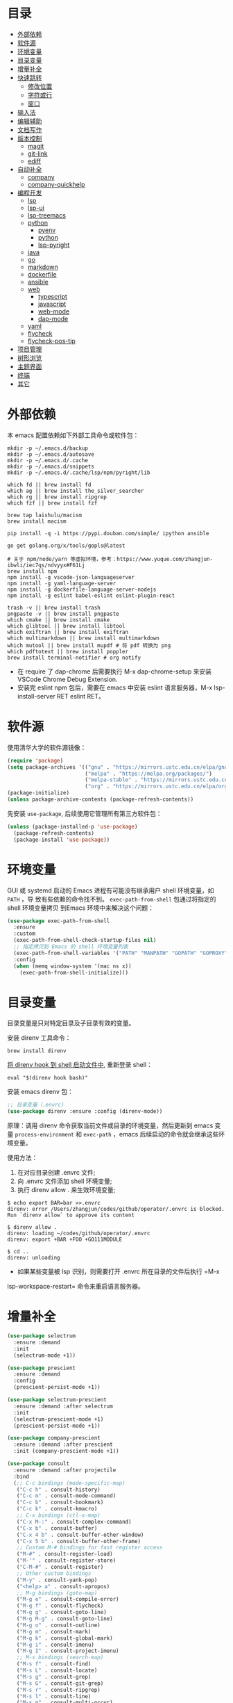 #+Options: toc:nil h:4
#+STARTUP: overview
#+PROPERTY: header-args:emacs-lisp :tangle yes :results silent :exports code
#+TOC: headlines 4

* 目录
:PROPERTIES:
:TOC:      :include all :ignore this
:END:
:CONTENTS:
- [[#外部依赖][外部依赖]]
- [[#软件源][软件源]]
- [[#环境变量][环境变量]]
- [[#目录变量][目录变量]]
- [[#增量补全][增量补全]]
- [[#快速跳转][快速跳转]]
  - [[#修改位置][修改位置]]
  - [[#字符或行][字符或行]]
  - [[#窗口][窗口]]
- [[#输入法][输入法]]
- [[#编辑辅助][编辑辅助]]
- [[#文档写作][文档写作]]
- [[#版本控制][版本控制]]
  - [[#magit][magit]]
  - [[#git-link][git-link]]
  - [[#ediff][ediff]]
- [[#自动补全][自动补全]]
  - [[#company][company]]
  - [[#company-quickhelp][company-quickhelp]]
- [[#编程开发][编程开发]]
  - [[#lsp][lsp]]
  - [[#lsp-ui][lsp-ui]]
  - [[#lsp-treemacs][lsp-treemacs]]
  - [[#python][python]]
    - [[#pyenv][pyenv]]
    - [[#python][python]]
    - [[#lsp-pyright][lsp-pyright]]
  - [[#java][java]]
  - [[#go][go]]
  - [[#markdown][markdown]]
  - [[#dockerfile][dockerfile]]
  - [[#ansible][ansible]]
  - [[#web][web]]
    - [[#typescript][typescript]]
    - [[#javascript][javascript]]
    - [[#web-mode][web-mode]]
    - [[#dap-mode][dap-mode]]
  - [[#yaml][yaml]]
  - [[#flycheck][flycheck]]
  - [[#flycheck-pos-tip][flycheck-pos-tip]]
- [[#项目管理][项目管理]]
- [[#树形浏览][树形浏览]]
- [[#主题界面][主题界面]]
- [[#终端][终端]]
- [[#其它][其它]]
:END:

* 外部依赖

本 emacs 配置依赖如下外部工具命令或软件包：
#+begin_src shell :results none
mkdir -p ~/.emacs.d/backup 
mkdir -p ~/.emacs.d/autosave
mkdir -p ~/.emacs.d/.cache
mkdir -p ~/.emacs.d/snippets
mkdir -p ~/.emacs.d/.cache/lsp/npm/pyright/lib

which fd || brew install fd
which ag || brew install the_silver_searcher
which rg || brew install ripgrep
which fzf || brew install fzf

brew tap laishulu/macism
brew install macism

pip install -q -i https://pypi.douban.com/simple/ ipython ansible

go get golang.org/x/tools/gopls@latest

# 关于 npm/node/yarn 等虚拟环境，参考：https://www.yuque.com/zhangjun-ibwli/iec7qs/ndvyyx#F61Lj
brew install npm
npm install -g vscode-json-languageserver
npm install -g yaml-language-server
npm install -g dockerfile-language-server-nodejs
npm install -g eslint babel-eslint eslint-plugin-react

trash -v || brew install trash
pngpaste -v || brew install pngpaste
which cmake || brew install cmake
which glibtool || brew install libtool
which exiftran || brew install exiftran
which multimarkdown || brew install multimarkdown
which mutool || brew install mupdf # 将 pdf 转换为 png
which pdftotext || brew install poppler
brew install terminal-notifier # org notify
#+end_src
+ 在 require 了 dap-chrome 后需要执行 M-x dap-chrome-setup 来安装 VSCode Chrome
  Debug Extension.
+ 安装完 eslint npm 包后，需要在 emacs 中安装 eslint 语言服务器，M-x lsp-install-server RET eslint RET。

* 软件源

使用清华大学的软件源镜像：
#+begin_src emacs-lisp
(require 'package)
(setq package-archives '(("gnu" . "https://mirrors.ustc.edu.cn/elpa/gnu/")
                         ("melpa" . "https://melpa.org/packages/")
                         ("melpa-stable" . "https://mirrors.ustc.edu.cn/elpa/melpa-stable/")
                         ("org" . "https://mirrors.ustc.edu.cn/elpa/org/")))
(package-initialize)
(unless package-archive-contents (package-refresh-contents))
#+end_src

先安装 =use-package=, 后续使用它管理所有第三方软件包：
#+begin_src emacs-lisp
(unless (package-installed-p 'use-package)
  (package-refresh-contents)
  (package-install 'use-package))
#+end_src

* 环境变量

GUI 或 systemd 启动的 Emacs 进程有可能没有继承用户 shell 环境变量，如 =PATH= ，导
致有些依赖的命令找不到。 =exec-path-from-shell= 包通过将指定的 shell 环境变量拷贝
到Emacs 环境中来解决这个问题：<<exec-path-from-shell>>

#+begin_src emacs-lisp
  (use-package exec-path-from-shell
    :ensure
    :custom
    (exec-path-from-shell-check-startup-files nil)
    ;; 指定拷贝到 Emacs 的 shell 环境变量列表
    (exec-path-from-shell-variables '("PATH" "MANPATH" "GOPATH" "GOPROXY" "GOPRIVATE"))
    :config
    (when (memq window-system '(mac ns x))
      (exec-path-from-shell-initialize)))
#+end_src

* 目录变量

目录变量是只对特定目录及子目录有效的变量。

安装 direnv 工具命令：
#+begin_src shell :results none
brew install direnv
#+end_src

[[https://direnv.net/docs/hook.html][将 direnv hook 到 shell 启动文件中]], 重新登录 shell：
#+begin_src shell :results none
eval "$(direnv hook bash)"
#+end_src

安装 emacs direnv 包：
#+begin_src emacs-lisp
;; 目录变量（.envrc)  
(use-package direnv :ensure :config (direnv-mode))  
#+end_src

原理：调用 direnv 命令获取当前文件或目录的环境变量，然后更新到 emacs 变量
=process-environment= 和 =exec-path= ，emacs 后续启动的命令就会继承这些环境变量。

使用方法：
1. 在对应目录创建 .envrc 文件;
2. 向 .envrc 文件添加 shell 环境变量;
3. 执行 direnv allow . 来生效环境变量;
   
#+begin_src shell :results none
$ echo export BAR=bar >>.envrc
direnv: error /Users/zhangjun/codes/github/operator/.envrc is blocked. Run `direnv allow` to approve its content

$ direnv allow .
direnv: loading ~/codes/github/operator/.envrc
direnv: export +BAR +FOO +GO111MODULE

$ cd ..
direnv: unloading
#+end_src
+ 如果某些变量被 lsp 识别，则需要打开 .envrc 所在目录的文件后执行 =M-x
lsp-workspace-restart= 命令来重启语言服务器。

* 增量补全

#+begin_src emacs-lisp
  (use-package selectrum
    :ensure :demand
    :init
    (selectrum-mode +1))
  
  (use-package prescient
    :ensure :demand
    :config
    (prescient-persist-mode +1))
  
  (use-package selectrum-prescient
    :ensure :demand :after selectrum
    :init
    (selectrum-prescient-mode +1)
    (prescient-persist-mode +1))
  
  (use-package company-prescient
    :ensure :demand :after prescient
    :init (company-prescient-mode +1))
  
  (use-package consult
    :ensure :demand :after projectile
    :bind
    (;; C-c bindings (mode-specific-map)
     ("C-c h" . consult-history)
     ("C-c m" . consult-mode-command)
     ("C-c b" . consult-bookmark)
     ("C-c k" . consult-kmacro)
     ;; C-x bindings (ctl-x-map)
     ("C-x M-:" . consult-complex-command)
     ("C-x b" . consult-buffer)
     ("C-x 4 b" . consult-buffer-other-window)
     ("C-x 5 b" . consult-buffer-other-frame)
     ;; Custom M-# bindings for fast register access
     ("M-#" . consult-register-load)
     ("M-'" . consult-register-store)
     ("C-M-#" . consult-register)
     ;; Other custom bindings
     ("M-y" . consult-yank-pop)
     ("<help> a" . consult-apropos)
     ;; M-g bindings (goto-map)
     ("M-g e" . consult-compile-error)
     ("M-g f" . consult-flycheck)
     ("M-g g" . consult-goto-line)
     ("M-g M-g" . consult-goto-line)
     ("M-g o" . consult-outline)
     ("M-g m" . consult-mark)
     ("M-g k" . consult-global-mark)
     ("M-g i" . consult-imenu)
     ("M-g I" . consult-project-imenu)
     ;; M-s bindings (search-map)
     ("M-s f" . consult-find)
     ("M-s L" . consult-locate)
     ("M-s g" . consult-grep)
     ("M-s G" . consult-git-grep)
     ("M-s r" . consult-ripgrep)
     ("M-s l" . consult-line)
     ("M-s m" . consult-multi-occur)
     ("M-s k" . consult-keep-lines)
     ("M-s u" . consult-focus-lines)
     ;; Isearch integration
     ("M-s e" . consult-isearch)
     :map isearch-mode-map
     ("M-e" . consult-isearch)
     ("M-s e" . consult-isearch)
     ("M-s l" . consult-line))
    :hook
    (completion-list-mode . consult-preview-at-point-mode)
    :init
    ;; 使用 consult 来预览 register 内容
    (setq register-preview-delay 0.1
          register-preview-function #'consult-register-format)
    (advice-add #'register-preview :override #'consult-register-window)
    (setq xref-show-xrefs-function #'consult-xref
          xref-show-definitions-function #'consult-xref)
    :config
    ;; 下面的 preview-key 在 minibuff 中不生效，暂时关闭。
    ;; (consult-customize
    ;;  consult-ripgrep consult-git-grep consult-grep consult-bookmark consult-recent-file
    ;;  consult--source-file consult--source-project-file consult--source-bookmark
    ;;  :preview-key (kbd "M-."))
  
    ;; 选中候选者后，按 C-l 才会开启 preview，解决 preview TRAMP bookmark hang 的问题。
    (setq consult-preview-key (kbd "C-l"))
    (setq consult-narrow-key "<")
    (autoload 'projectile-project-root "projectile")
    (setq consult-project-root-function #'projectile-project-root))
  
  (use-package consult-flycheck
    :ensure :demand :after (consult flycheck)
    :bind
    (:map flycheck-command-map ("!" . consult-flycheck)))
  
  ;; consult-lsp 提供两个非常好用的函数：consult-lsp-symbols、consult-lsp-diagnostics
  (use-package consult-lsp
    :ensure :demand :after (lsp-mode consult)
    :config
    (define-key lsp-mode-map [remap xref-find-apropos] #'consult-lsp-symbols))
  
  (use-package marginalia
    :ensure :demand :after (selectrum)
    :init (marginalia-mode)
    :config
    (setq marginalia-annotators '(marginalia-annotators-heavy marginalia-annotators-light))
    (advice-add #'marginalia-cycle
                :after (lambda () (when (bound-and-true-p selectrum-mode) (selectrum-exhibit 'keep-selected))))
    :bind
    (("M-A" . marginalia-cycle)
     :map minibuffer-local-map
     ("M-A" . marginalia-cycle)))
  
  (use-package embark
    :ensure :demand :after (selectrum which-key)
    :config
    (setq embark-prompter 'embark-keymap-prompter)
  
    (defun refresh-selectrum ()
      (setq selectrum--previous-input-string nil))
    (add-hook 'embark-pre-action-hook #'refresh-selectrum)
  
    (defun embark-act-noquit ()
      (interactive)
      (let ((embark-quit-after-action nil)) (embark-act)))
  
    (setq embark-action-indicator
          (lambda (map &optional _target)
            (which-key--show-keymap "Embark" map nil nil 'no-paging)
            #'which-key--hide-popup-ignore-command)
          embark-become-indicator embark-action-indicator)
  
    :bind
    (("C-;" . embark-act-noquit)
     :map embark-variable-map ("l" . edit-list)))
  
  (use-package embark-consult
    :ensure :demand :after (embark consult)
    :hook
    (embark-collect-mode . embark-consult-preview-minor-mode))
#+end_src

* 快速跳转
** 修改位置

#+begin_src emacs-lisp
  (use-package goto-chg
    :ensure
    :config
    (global-set-key (kbd "C->") 'goto-last-change)
    (global-set-key (kbd "C-<") 'goto-last-change-reverse))
#+end_src

** 字符或行

#+begin_src emacs-lisp
  (use-package avy
    :ensure
    :config
    (setq avy-all-windows nil
          avy-background t)
    :bind
    ("M-g c" . avy-goto-char-2)
    ("M-g l" . avy-goto-line))
#+end_src 

** 窗口

#+begin_src emacs-lisp  
  (use-package ace-window
    :ensure
    :init
    ;; 使用字母来切换窗口(默认数字)
    (setq aw-keys '(?a ?s ?d ?f ?g ?h ?j ?k ?l))
    :config
    ;; 设置为 frame 后会忽略 treemacs frame，否则打开两个 window 的情况下，会提示
    ;; 窗口编号。
    (setq aw-scope 'frame)
    ;; modeline 显示窗口编号
    (ace-window-display-mode +1)
    (global-set-key (kbd "M-o") 'ace-window))
#+end_src

* 输入法

安装外置输入法切换工具 [[https://github.com/laishulu/macism#install][macism]]，它可以解决 Mac 切换输入法后必须输入一个字符才能生
效的问题。同时系统的 “快捷键”->“选择上一个输入法” 快捷键必须要开启，否则 macism
[[https://github.com/laishulu/macism/issues/2][切换失败]]。

#+begin_src emacs-lisp
  (use-package sis
    :ensure :demand
    :config
    (sis-ism-lazyman-config "com.apple.keylayout.ABC" "com.sogou.inputmethod.sogou.pinyin")
    ;; 自动切换到英文的前缀快捷键
    (push "C-;" sis-prefix-override-keys)
    (push "M-o" sis-prefix-override-keys)
    (push "M-g" sis-prefix-override-keys)
    (push "M-s" sis-prefix-override-keys)
    (sis-global-context-mode nil)
    (sis-global-respect-mode t)
    (global-set-key (kbd "C-\\") 'sis-switch)
    ;; (add-to-list sis-respect-minibuffer-triggers (cons 'org-roam-find-file (lambda () 'other)))
    ;; (add-to-list sis-respect-minibuffer-triggers (cons 'org-roam-insert (lambda () 'other)))
    ;; (add-to-list sis-respect-minibuffer-triggers (cons 'org-roam-capture (lambda () 'other)))
    ;; (add-to-list sis-respect-minibuffer-triggers (cons 'counsel-rg (lambda () 'other))
               ;; (setq sis-prefix-override-buffer-disable-predicates
               ;;       (list 'minibufferp
               ;;             (lambda (buffer)
               ;;               (sis--string-match-p "^magit-revision:" (buffer-name buffer)))
               ;;             (lambda (buffer)
               ;;               (and (sis--string-match-p "^\*" (buffer-name buffer))
               ;;                    (not (sis--string-match-p "^\*About GNU Emacs" (buffer-name buffer)))
               ;;                    (not (sis--string-match-p "^\*New" (buffer-name buffer)))
               ;;                    (not (sis--string-match-p "^\*Scratch" (buffer-name buffer)))
               ;;                    (not (sis--string-match-p "^\*doom:scra" (buffer-name buffer)))))))
  
  )
#+end_src
+ 必须在启用 respect-mode 之前设置 sis-prefix-override-keys 变量，否则
  prefix-override 不生效。

* 编辑辅助

#+begin_src emacs-lisp
  ;; 多光标编辑
  (use-package iedit :ensure :demand)
  
  ;; 智能括号
  (use-package smartparens
    :ensure
    :config
    (smartparens-global-mode t)
    (show-smartparens-global-mode t))
  
  ;; 智能扩展区域
  (use-package expand-region :ensure :bind ("M-@" . er/expand-region))
  
  ;; 显示缩进
  (use-package highlight-indent-guides
    :ensure :demand :after (python yaml-mode web-mode)
    :custom
    (highlight-indent-guides-method 'character)
    (highlight-indent-guides-responsive 'stack)
    (highlight-indent-guides-delay 0.1)
    :config
    (add-hook 'python-mode-hook 'highlight-indent-guides-mode)
    (add-hook 'yaml-mode-hook 'highlight-indent-guides-mode)
    (add-hook 'web-mode-hook 'highlight-indent-guides-mode))
  
  ;; 彩色括号
  (use-package rainbow-delimiters
    :ensure :defer
    :hook (prog-mode . rainbow-delimiters-mode))
  
  ;; 高亮变化的区域
  (use-package volatile-highlights
    :ensure
    :init (volatile-highlights-mode))
  
  ;; 在 modeline 显示匹配的总数和当前序号
  (use-package anzu
    :ensure
    :init
    (setq anzu-mode-lighter "")
    (global-set-key [remap query-replace] 'anzu-query-replace)
    (global-set-key [remap query-replace-regexp] 'anzu-query-replace-regexp)
    (define-key isearch-mode-map [remap isearch-query-replace] #'anzu-isearch-query-replace)
    (define-key isearch-mode-map [remap isearch-query-replace-regexp] #'anzu-isearch-query-replace-regexp)
    (global-anzu-mode))
  
  (use-package symbol-overlay
    :ensure
    :config
    (global-set-key (kbd "M-i") 'symbol-overlay-put)
    (global-set-key (kbd "M-n") 'symbol-overlay-jump-next)
    (global-set-key (kbd "M-p") 'symbol-overlay-jump-prev)
    (global-set-key (kbd "<f7>") 'symbol-overlay-mode)
    (global-set-key (kbd "<f8>") 'symbol-overlay-remove-all)
    :hook (prog-mode . symbol-overlay-mode))
  
  ;; brew install ripgrep
  (use-package deadgrep :ensure :bind  ("<f5>" . deadgrep))
  
  (use-package xref
    :ensure
    :config
    ;; C-x p g (project-find-regexp)
    (setq xref-search-program 'ripgrep))
  
  ;;(shell-command "mkdir -p ~/.emacs.d/snippets")
  (use-package yasnippet
    :ensure :demand :after (lsp-mode company)
    :commands yas-minor-mode
    :config
    (add-to-list 'yas-snippet-dirs "~/.emacs.d/snippets")
    (yas-global-mode 1))
#+end_src

* 文档写作

#+begin_src emacs-lisp
  (dolist (package '(org org-plus-contrib ob-go ox-reveal))
    (unless (package-installed-p package)
      (package-install package)))
  
  (use-package org
    :ensure :demand
    :config
    (setq org-todo-keywords
          '((sequence "☞ TODO(t)" "PROJ(p)" "⚔ INPROCESS(s)" "⚑ WAITING(w)"
                      "|" "☟ NEXT(n)" "✰ Important(i)" "✔ DONE(d)" "✘ CANCELED(c@)")
            (sequence "✍ NOTE(N)" "FIXME(f)" "☕ BREAK(b)" "❤ Love(l)" "REVIEW(r)" )))
    (setq org-ellipsis "▾"
          org-hide-emphasis-markers t
          org-edit-src-content-indentation 2
          org-hide-block-startup nil
          org-src-preserve-indentation nil
          org-cycle-separator-lines 2
          org-default-notes-file "~/docs/orgs/note.org"
          org-log-into-drawer t
          org-log-done 'note
          org-image-actual-width '(300)
          org-hidden-keywords '(title)
          org-export-with-broken-links t
          org-agenda-start-day "-7d"
          org-agenda-span 21
          org-agenda-include-diary t
          org-html-doctype "html5"
          org-html-html5-fancy t
          org-cycle-level-faces t
          org-n-level-faces 4
          org-startup-folded 'content
          org-src-fontify-natively t
          org-html-self-link-headlines t
          ;; 使用 R_{s} 形式的下标（默认是 R_s, 容易与正常内容混淆)
          org-use-sub-superscripts nil
          org-startup-indented t)
    ;; 使用 later.org 和 gtd.org 作为 refile target.
    (setq org-refile-targets '(("~/docs/orgs/later.org" :level . 1)
                               ("~/docs/orgs/gtd.org" :maxlevel . 3)))
  
    (setq org-agenda-time-grid (quote ((daily today require-timed)
                                       (300 600 900 1200 1500 1800 2100 2400)
                                       "......"
                                       "-----------------------------------------------------"
                                       )))
    ;; 设置 org-agenda 展示的文件
    (setq org-agenda-files '("~/docs/orgs/inbox.org"
                             "~/docs/orgs/gtd.org"
                             "~/docs/orgs/later.org"
                             "~/docs/orgs/capture.org"))
    (setq org-html-preamble "<a name=\"top\" id=\"top\"></a>")
    (set-face-attribute 'org-level-8 nil :weight 'bold :inherit 'default)
    (set-face-attribute 'org-level-7 nil :inherit 'org-level-8)
    (set-face-attribute 'org-level-6 nil :inherit 'org-level-8)
    (set-face-attribute 'org-level-5 nil :inherit 'org-level-8)
    (set-face-attribute 'org-level-4 nil :inherit 'org-level-8)
    (set-face-attribute 'org-level-3 nil :inherit 'org-level-8 :height 1.2)
    (set-face-attribute 'org-level-2 nil :inherit 'org-level-8 :height 1.44)
    (set-face-attribute 'org-level-1 nil :inherit 'org-level-8 :height 1.728)
    (set-face-attribute 'org-document-title nil :inherit 'org-level-8 :height 3.0)
    (global-set-key (kbd "C-c l") 'org-store-link)
    (global-set-key (kbd "C-c a") 'org-agenda)
    (global-set-key (kbd "C-c c") 'org-capture)
    (global-set-key (kbd "C-c b") 'org-switchb)
    (add-hook 'org-mode-hook 'turn-on-auto-fill)
    ;; M-n 和 M-p 绑定到 highlight-symbol 
    ;(define-key org-mode-map (kbd "M-n") 'org-next-link)
    ;(define-key org-mode-map (kbd "M-p") 'org-previous-link)
    (require 'org-protocol)
    (require 'org-capture)
    (add-to-list 'org-capture-templates
                 '("c" "Capture" entry (file+headline "~/docs/orgs/capture.org" "Capture")
                   "* %^{Title}\nDate: %U\nSource: %:annotation\nContent:\n%:initial"
                   :empty-lines 1))
    (add-to-list 'org-capture-templates
                 '("i" "Inbox" entry (file+headline "~/docs/orgs/inbox.org" "Inbox")
                   "* ☞ TODO [#B] %U %i%?"))
    (add-to-list 'org-capture-templates
                 '("l" "Later" entry (file+headline "~/docs/orgs/later.org" "Later")
                   "* ☞ TODO [#C] %U %i%?" :empty-lines 1))
    (add-to-list 'org-capture-templates
                 '("g" "GTD" entry (file+datetree "~/docs/orgs/gtd.org")
                   "* ☞ TODO [#B] %U %i%?"))
    (setq org-confirm-babel-evaluate nil)
    (org-babel-do-load-languages
     'org-babel-load-languages
     '((shell . t)
       (js . t)
       (go . t)
       (emacs-lisp . t)
       (python . t)
       (dot . t)
       (css . t))))
  
  ;; set-face-attribute 配置的 org-document-title 字体大小不生效，这里再次调整。
  (defun my/org-faces ()
    (custom-set-faces
     '(org-document-title ((t (:foreground "#ffb86c" :weight bold :height 3.0))))))
  (add-hook 'org-mode-hook 'my/org-faces)
  
  (use-package org-superstar
    :ensure :demand :after (org)
    :hook
    (org-mode . org-superstar-mode)
    :custom
    (org-superstar-remove-leading-stars t))
  
  (use-package org-fancy-priorities
    :ensure :demand :after (org)
    :hook
    (org-mode . org-fancy-priorities-mode)
    :config
    (setq org-fancy-priorities-list '("[A] ⚡" "[B] ⬆" "[C] ⬇" "[D] ☕")))
  
  ;; 拖拽保持图片或 F2 保存剪贴板中图片。
  ;;(shell-command "pngpaste -v &>/dev/null || brew install pngpaste")
  (use-package org-download
    :ensure :demand :after (posframe)
    :bind
    ("<f2>" . org-download-screenshot)
    :config
    (setq-default org-download-image-dir "./images/")
    (setq org-download-method 'directory
          org-download-display-inline-images 'posframe
          org-download-screenshot-method "pngpaste %s"
          org-download-image-attr-list '("#+ATTR_HTML: :width 80% :align center"))
    (add-hook 'dired-mode-hook 'org-download-enable)
    (org-download-enable))
  
  (use-package ox-reveal :ensure :after (org))
  
  (use-package htmlize :ensure)
  
  (use-package org-make-toc
    :ensure :after org
    :hook (org-mode . org-make-toc-mode))
  
  (use-package org-tree-slide
    :ensure :after org
    :commands org-tree-slide-mode
    :config
    (setq org-tree-slide-slide-in-effect t
          org-tree-slide-activate-message "Presentation started."
          org-tree-slide-deactivate-message "Presentation ended."
          org-tree-slide-header t)
    (with-eval-after-load "org-tree-slide"
      (define-key org-mode-map (kbd "<f8>") 'org-tree-slide-mode)
      (define-key org-mode-map (kbd "S-<f8>") 'org-tree-slide-skip-done-toggle)
      (define-key org-tree-slide-mode-map (kbd "<f9>") 'org-tree-slide-move-previous-tree)
      (define-key org-tree-slide-mode-map (kbd "<f10>") 'org-tree-slide-move-next-tree)
      (define-key org-tree-slide-mode-map (kbd "<f11>") 'org-tree-slide-content)))
  
  (defun my/org-mode-visual-fill ()
    (setq
     ;; 自动换行的字符数
     fill-column 80
     ;; window 可视化行宽度，值应该比 fill-column 大，否则超出的字符被隐藏；
     visual-fill-column-width 130
     visual-fill-column-fringes-outside-margins nil
     visual-fill-column-center-text t)
    (visual-fill-column-mode 1))
  (use-package visual-fill-column
    :ensure :demand :after org
    :hook
    (org-mode . my/org-mode-visual-fill))
  
  (setq diary-file "~/docs/orgs/diary")
  (setq diary-mail-addr "geekard@qq.com")
  ;; 获取经纬度：https://www.latlong.net/
  (setq calendar-latitude +39.904202)
  (setq calendar-longitude +116.407394)
  (setq calendar-location-name "北京")
  (setq calendar-remove-frame-by-deleting t)
  (setq calendar-week-start-day 1)              ;; 每周第一天是周一
  (setq mark-diary-entries-in-calendar t)       ;; 标记有记录的日子
  (setq mark-holidays-in-calendar nil)          ;; 标记节假日
  (setq view-calendar-holidays-initially nil)   ;; 不显示节日列表
  (setq org-agenda-include-diary t)
  
  ;; 除去基督徒的节日、希伯来人的节日和伊斯兰教的节日。
  (setq christian-holidays nil
        hebrew-holidays nil
        islamic-holidays nil
        solar-holidays nil
        bahai-holidays nil)
  
  (setq mark-diary-entries-in-calendar t
        appt-issue-message nil
        mark-holidays-in-calendar t
        view-calendar-holidays-initially nil)
  
  (setq diary-date-forms '((year "/" month "/" day "[^/0-9]"))
        calendar-date-display-form '(year "/" month "/" day)
        calendar-time-display-form
        '(24-hours ":" minutes (if time-zone " (") time-zone (if time-zone ")")))
  
  (add-hook 'today-visible-calendar-hook 'calendar-mark-today)
  
  (autoload 'chinese-year "cal-china" "Chinese year data" t)
  
  (setq calendar-load-hook
        '(lambda ()
           (set-face-foreground 'diary-face   "skyblue")
           (set-face-background 'holiday-face "slate blue")
           (set-face-foreground 'holiday-face "white"))) 
  
  ;; brew install terminal-notifier
  (defvar terminal-notifier-command (executable-find "terminal-notifier") "The path to terminal-notifier.")
  
  (defun terminal-notifier-notify (title message)
    (start-process "terminal-notifier"
                   "terminal-notifier"
                   terminal-notifier-command
                   "-title" title
                   "-sound" "default"
                   "-message" message
                   "-activate" "org.gnu.Emacs"))
  
  (defun timed-notification (time msg)
    (interactive "sNotification when (e.g: 2 minutes, 60 seconds, 3 days): \nsMessage: ")
    (run-at-time time nil (lambda (msg) (terminal-notifier-notify "Emacs" msg)) msg))
  
  ;;(terminal-notifier-notify "Emacs notification" "Something amusing happened")
  (setq org-show-notification-handler (lambda (msg) (timed-notification nil msg)))
#+end_src

* 版本控制
** magit

magit 是 emacs 最强大、最好用的版本控制系统操作界面，没有之一！
#+begin_src emacs-lisp
  (use-package magit
    :ensure
    :custom
    ;; 在当前 window 中显示 magit buffer
    (magit-display-buffer-function #'magit-display-buffer-same-window-except-diff-v1))
#+end_src

** git-link

git-link 根据仓库地址、commit 等信息，为光标位置生成 URL:
#+begin_src emacs-lisp
(use-package git-link
  :ensure :defer
  :config
  (global-set-key (kbd "C-c g l") 'git-link)
  (setq git-link-use-commit t))
#+end_src

** ediff

#+begin_src emacs-lisp
  (setq ediff-diff-options "-w" ;; 忽略空格
        ediff-split-window-function 'split-window-horizontally)
#+end_src

* 自动补全
** company

company 为 emacs 提供了自动补全框架, 它使用可插拔的前端和后端显示候选信息。

内置后端：Elisp, Clang, Semantic, Eclim, Ropemacs, Ispell, CMake, BBDB,
Yasnippet, dabbrev, etags, gtags, files, keywords 和 CAPF 等。

=CAPF= 是一个通用后端，它使用 Emacs 标准的 =completion-at-point-functions= 获取补全
信息，与使用该机制的 lsp-mode, emacs-lisp-mode, css-mode, nxml-mode 等 major
mode 能很好协作：

#+begin_src emacs-lisp
  (use-package company
    :ensure :demand
    :bind
    (:map company-mode-map
          ([remap completion-at-point] . company-complete)
          :map company-active-map
          ([escape] . company-abort)
          ("C-p"     . company-select-previous)
          ("C-n"     . company-select-next)
          ("C-s"     . company-filter-candidates)
          ([tab]     . company-complete-common-or-cycle)
          ([backtab] . company-select-previous-or-abort)
          :map company-search-map
          ([escape] . company-search-abort)
          ("C-p"    . company-select-previous)
          ("C-n"    . company-select-next))
    :custom
    (company-idle-delay 0.3)
    (company-echo-delay 0.03)
    (company-show-numbers t)
    (company-minimum-prefix-length 1)
    (company-tooltip-limit 14)
    (company-tooltip-align-annotations t)
    ;; 为 code 启用 dabbrev
    (company-dabbrev-code-everywhere t)
    ;; 不启用其它 buffer 作为来源
    (company-dabbrev-other-buffers nil)
    ;; dabbrev 大小写敏感
    (company-dabbrev-ignore-case nil)
    (company-dabbrev-downcase nil)
    (company-dabbrev-code-ignore-case nil)
    (company-frontends '(company-pseudo-tooltip-frontend
                         company-echo-metadata-frontend))
    (company-backends '(company-capf
                        company-files
                        (company-dabbrev-code company-keywords)
                        company-dabbrev
                        company-yasnippet))
    (company-global-modes '(not erc-mode
                                message-mode
                                help-mode
                                gud-mode
                                shell-mode
                                eshell-mode))
    :config
    (global-company-mode t))
#+end_src  
+ =dabbrev-expand= is essentially a form of completion where you first type a
  couple of letters of a word and press M-/ . Emacs tries to complete the word
  by first looking at all the words in the current buffer, then in all other
  open buffers.

** company-quickhelp
显示候选者帮助文档：
#+begin_src emacs-lisp
(use-package company-quickhelp
  :ensure :demand :after (company)
  :config
  (company-quickhelp-mode 1))
#+end_src

* 编程开发
** lsp
#+begin_src emacs-lisp
  (use-package lsp-mode
    :ensure :demand :after (flycheck)
    :hook
    (java-mode . lsp)
    (python-mode . lsp)
    (go-mode . lsp)
    ;;(yaml-mode . lsp)
    (web-mode . lsp)
    (js-mode . lsp)
    (tide-mode . lsp)
    (typescript-mode . lsp)
    (dockerfile-mode . lsp)
    (lsp-mode . lsp-enable-which-key-integration)
    :custom
    ;; lsp 显示的 links 不准确且导致 treemacs 目录显示异常，故关闭。
    ;; https://github.com/hlissner/doom-emacs/issues/2911
    ;; https://github.com/Alexander-Miller/treemacs/issues/626
    (lsp-enable-links nil)
    ;; 不在 modeline 上显示 code-actions 信息
    (lsp-modeline-code-actions-enable nil)
    (lsp-keymap-prefix "C-c l")
    (lsp-auto-guess-root t)
    (lsp-diagnostics-provider :flycheck)
    (lsp-diagnostics-flycheck-default-level 'warning)
    (lsp-completion-provider :capf)
    ;; 关闭 snippet
    (lsp-enable-snippet nil)
    ;; 不显示所有文档，否则占用 minibuffer 太多屏幕空间
    (lsp-eldoc-render-all nil)
    (lsp-signature-doc-lines 2)
    ;; 增大同 LSP 服务器交互时的读取文件的大小
    (read-process-output-max (* 1024 1024 2))
    (lsp-idle-delay 0.5)
    (lsp-keep-workspace-alive nil)
    (lsp-enable-file-watchers nil)
    :config
    (define-key lsp-mode-map (kbd "C-c l") lsp-command-map)
    (setq lsp-completion-enable-additional-text-edit nil)
    (dolist (dir '("[/\\\\][^/\\\\]*\\.\\(json\\|html\\|pyc\\|class\\|log\\|jade\\|md\\)\\'"
                   "[/\\\\]resources/META-INF\\'"
                   "[/\\\\]node_modules\\'"
                   "[/\\\\]vendor\\'"
                   "[/\\\\]\\.fslckout\\'"
                   "[/\\\\]\\.tox\\'"
                   "[/\\\\]\\.stack-work\\'"
                   "[/\\\\]\\.bloop\\'"
                   "[/\\\\]\\.metals\\'"
                   "[/\\\\]target\\'"
                   "[/\\\\]\\.settings\\'"
                   "[/\\\\]\\.project\\'"
                   "[/\\\\]\\.travis\\'"
                   "[/\\\\]bazel-*"
                   "[/\\\\]\\.cache"
                   "[/\\\\]_build"
                   "[/\\\\]\\.clwb$"))
      (push dir lsp-file-watch-ignored-directories))
    :bind
    (:map lsp-mode-map
          ("C-c f" . lsp-format-region)
          ("C-c d" . lsp-describe-thing-at-point)
          ("C-c a" . lsp-execute-code-action)
          ("C-c r" . lsp-rename)))
#+end_src
+ 开启 log-io 会极大影响性能, (lsp-log-io nil);

** lsp-ui
#+begin_src emacs-lisp
  (use-package lsp-ui
    :ensure :after (lsp-mode flycheck)
    :custom
    ;; 关闭 cursor hover, 但 mouse hover 时显示文档
    (lsp-ui-doc-show-with-cursor nil)
    (lsp-ui-doc-delay 0.1)
    (lsp-ui-flycheck-enable t)
    (lsp-ui-sideline-enable nil)
    :config
    (define-key lsp-ui-mode-map [remap xref-find-definitions] #'lsp-ui-peek-find-definitions)
    (define-key lsp-ui-mode-map [remap xref-find-references] #'lsp-ui-peek-find-references))
#+end_src
+ lsp-mode 和 lsp-ui 的特性可以[[https://emacs-lsp.github.io/lsp-mode/tutorials/how-to-turn-off/][参考这个页面]]来进行选择性的打开和关闭；

lsp 使用 eldoc 在 minibuffer 显示函数签名， 变量 =lsp-signature-doc-lines= 设置显
示的文档行数。

** lsp-treemacs
#+begin_src  emacs-lisp
  (use-package lsp-treemacs
    :ensure :after (lsp-mode treemacs)
    :config
    (lsp-treemacs-sync-mode 1))
#+end_src

** python
*** pyenv

#+begin_src emacs-lisp
;;(shell-command "which pyenv &>/dev/null || brew install --HEAD pyenv")
;;(shell-command "which pyenv-virtualenv &>/dev/null || brew install --HEAD pyenv-virtualenv")
(use-package pyenv-mode
  :ensure :demand :after (projectile)
  :init
  (add-to-list 'exec-path "~/.pyenv/shims")
  (setenv "WORKON_HOME" "~/.pyenv/versions/")
  :config
  (pyenv-mode)
  (defun projectile-pyenv-mode-set ()
    (let ((project (projectile-project-name)))
      (if (member project (pyenv-mode-versions))
          (pyenv-mode-set project)
        (pyenv-mode-unset))))
  (add-hook 'projectile-after-switch-project-hook 'projectile-pyenv-mode-set)
  :bind
  ;; 防止和 org-mode 快捷键冲突
  (:map pyenv-mode-map ("C-c C-u") . nil)
  (:map pyenv-mode-map ("C-c C-s") . nil))
#+end_src

*** python

#+begin_src emacs-lisp
(use-package python
  :ensure :demand :after (pyenv-mode)
  :custom
  (python-shell-interpreter "ipython")
  (python-shell-interpreter-args "")
  (python-shell-prompt-regexp "In \\[[0-9]+\\]: ")
  (python-shell-prompt-output-regexp "Out\\[[0-9]+\\]: ")
  (python-shell-completion-setup-code "from IPython.core.completerlib import module_completion")
  (python-shell-completion-string-code "';'.join(get_ipython().Completer.all_completions('''%s'''))\n")
  :hook
  (python-mode . (lambda ()
                   (setq indent-tabs-mode nil)
                   (setq tab-width 4)
                   (setq python-indent-offset 4))))
#+end_src

*** lsp-pyright

微软不再维护 python-language-server，转向 pyright 和 pyglance，所以不再使用
lsp-python-ms 和 pyls，转向使用 lsp-pyright。

#+begin_src emacs-lisp
;;(shell-command "mkdir -p ~/.emacs.d/.cache/lsp/npm/pyright/lib")
(use-package lsp-pyright
  :ensure :demand :after (python)
  :hook (python-mode . (lambda () (require 'lsp-pyright) (lsp))))
#+end_src

** java

默认将 lsp java server 安装到 ~/.emacs.d/.cache/lsp/eclipse.jdt.ls 目录。

手动安装 lombok: 
#+begin_src shell :results none
mvn dependency:get -DrepoUrl=http://download.java.net/maven/2/ -DgroupId=org.projectlombok -DartifactId=lombok -Dversion=1.18.6
#+end_src

#+begin_src emacs-lisp
(use-package lsp-java
  :ensure :demand :after (lsp-mode company)
  :init
  ;; 指定运行 jdtls 的 java 程序
  (setq lsp-java-java-path "/Library/Java/JavaVirtualMachines/jdk-11.0.9.jdk/Contents/Home")
  ;; 指定 jdtls 编译源码使用的 jdk 版本（默认是启动 jdtls 的 java 版本）。
  ;; https://marketplace.visualstudio.com/items?itemName=redhat.java
  ;; 查看所有 java 版本：/usr/libexec/java_home -verbose
  (setq lsp-java-configuration-runtimes
        '[(:name "Java SE 8" :path "/Library/Java/JavaVirtualMachines/jdk1.8.0_271.jdk/Contents/Home" :default t)
          (:name "Java SE 11.0.9" :path "/Library/Java/JavaVirtualMachines/jdk-11.0.9.jdk/Contents/Home")
          (:name "Java SE 15.0.1" :path "/Library/Java/JavaVirtualMachines/jdk-15.0.1.jdk/Contents/Home")])
  ;; jdk11 不支持 -Xbootclasspath/a: 参数。
  (setq lsp-java-vmargs
        (list "-noverify" "-Xmx2G" "-XX:+UseG1GC" "-XX:+UseStringDeduplication"
              (concat "-javaagent:" (expand-file-name "~/.m2/repository/org/projectlombok/lombok/1.18.6/lombok-1.18.6.jar"))))
  :hook (java-mode . lsp)
  :config
  (use-package dap-mode :ensure :disabled :after (lsp-java) :config (dap-auto-configure-mode))
  (use-package dap-java :ensure :disabled))
#+end_src

** go

安装最新的 gopls:
#+begin_src shell :results none
gopls version &>/dev/null || GO111MODULE=on go get golang.org/x/tools/gopls@latest
#+end_src

#+begin_src emacs-lisp
  (use-package go-mode
    :ensure :demand :after (lsp-mode)
    :init
    (defun lsp-go-install-save-hooks ()
      (add-hook 'before-save-hook #'lsp-format-buffer t t)
      (add-hook 'before-save-hook #'lsp-organize-imports t t))
    :custom
    (lsp-gopls-staticcheck t)
    (lsp-gopls-complete-unimported t)
    :hook
    (go-mode . lsp-go-install-save-hooks)
    :config
    (lsp-register-custom-settings
     `(("gopls.completeUnimported" t t)
       ("gopls.experimentalWorkspaceModule" t t)
       ("gopls.allExperiments" t t))))
#+end_src
+ gopls 的有些变量可以通过 setq 来设置，如 (setq lsp-gopls-use-placeholders
  nil), 详细参考 [[https://github.com/emacs-lsp/lsp-mode/blob/master/clients/lsp-go.el][lsp-go]] . 有些环境变量需要通过 =lsp-register-custom-settings= 来设
  置;
+ 需要开启 =gopls.experimentalWorkspaceModule= 来支持嵌入式 module, 否则在打开相应
  module 时提示：
#+begin_quote
emacs errors loading workspace: You are working in a nested module. Please open it as a separate workspace folder. Learn more:
#+end_quote

** markdown

multimarkdown 实现将 markdown 转换为 html 进行 preview，结合 xwidget webkit 可以
自动打开预览页面。
#+begin_src shell :results none
multimarkdown --version &>/dev/null || brew install multimarkdown
#+end_src

#+begin_src emacs-lisp
(use-package markdown-mode
  :ensure
  :commands (markdown-mode gfm-mode)
  :mode
  (("README\\.md\\'" . gfm-mode)
   ("\\.md\\'" . markdown-mode)
   ("\\.markdown\\'" . markdown-mode))
  :init
  (setq markdown-command "multimarkdown"))
#+end_src

** dockerfile

#+begin_src shell :results none
which dockerfile-language-server-nodejs &>/dev/null || npm install -g dockerfile-language-server-nodejs &>/dev/null
#+end_src

#+begin_src emacs-lisp
  (use-package dockerfile-mode
    :ensure
    :config (add-to-list 'auto-mode-alist '("Dockerfile\\'" . dockerfile-mode)))
#+end_src

** ansible
#+begin_src emacs-lisp  
  (use-package ansible
    :ensure :after (yaml-mode)
    :config
    (add-hook 'yaml-mode-hook '(lambda () (ansible 1))))
  
  (use-package company-ansible
    :ensure :after (ansible company)
    :config
    (add-hook 'ansible-hook
              (lambda()
                (add-to-list 'company-backends 'company-ansible))))
  
  ;; ansible-doc 使用系统的 ansible-doc 命令搜索文档
  ;; (shell-command "pip install ansible")
  (use-package ansible-doc
    :ensure :after (ansible yasnippet)
    :config
    (add-hook 'ansible-hook
              (lambda()
                (ansible-doc-mode) (yas-minor-mode-on)))
    (define-key ansible-doc-mode-map (kbd "M-?") #'ansible-doc))
#+end_src

** web
*** typescript
#+begin_src emacs-lisp  
  (defun my/use-eslint-from-node-modules ()
  ;; use local eslint from node_modules before global
  ;; http://emacs.stackexchange.com/questions/21205/flycheck-with-file-relative-eslint-executable
    (let* ((root (locate-dominating-file (or (buffer-file-name) default-directory) "node_modules"))
           (eslint (and root (expand-file-name "node_modules/eslint/bin/eslint.js" root))))
      (when (and eslint (file-executable-p eslint))
        (setq-local flycheck-javascript-eslint-executable eslint))))
  
  ;; (shell-command "which npm &>/dev/null || brew install npm &>/dev/null")
  (defun my/setup-tide-mode ()
    "Use hl-identifier-mode only on js or ts buffers."
    (when (and (stringp buffer-file-name)
               (string-match "\\.[tj]sx?\\'" buffer-file-name))
      (tide-setup)
      (add-hook 'flycheck-mode-hook #'my/use-eslint-from-node-modules)
      (tide-hl-identifier-mode +1)))
  
  ;; for .ts and .tsx file
  (use-package typescript-mode
    :ensure :demand :after (flycheck)
    :init
    (add-to-list 'auto-mode-alist '("\\.tsx?\\'" . typescript-mode))
    :hook
    ((typescript-mode . my/setup-tide-mode))
    :config
    (flycheck-add-mode 'typescript-tslint 'typescript-mode)
    (setq typescript-indent-level 2))
#+end_src

tide 是 typescript/javascript 交互式开发环境，支持 js-mode（Emacs 27 内置）、
js2-mode、web-mode（编辑模板文件，如 HTML、Go Template等）、typescript-mode。

通过调用 ts-ls(npm install -g typescript-language-server)语言服务器，结合company
和 lsp 为 js/ts 提供代码补全和导航。

jsts-ls(javascript-typescript-stdio) 不再维护了：
https://github.com/sourcegraph/javascript-typescript-langserver

#+begin_src  emacs-lisp
  (use-package tide
    :ensure :demand :after (typescript-mode company flycheck)
    :hook ((before-save . tide-format-before-save)))
  ;; 开启 tsserver 的 debug 日志模式
  (setq tide-tsserver-process-environment '("TSS_LOG=-level verbose -file /tmp/tss.log"))
#+end_src
*** javascript
js-mode (Emacs 27 内置) 和 js2-mode （js-mode 的增强，主要是 jsx 相关）用于编辑
.js 和 .jsx 文件。

js-mode in Emacs 27 includes full support for syntax highlighting and indenting
of JSX syntax. The currently recommended solution is to install Emacs 27 and use
js-mode as the major mode. To make use of the JS2 AST and the packages that
integrate with it, we recommend js2-minor-mode.
https://github.com/mooz/js2-mode#react-and-jsx

#+begin_src emacs-lisp
  (use-package js2-mode
    :ensure :demand :after (tide)
    :config
    ;; js-mode-map 将 M-. 绑定到 js-find-symbol, 没有使用 tide 和 lsp, 所以需要解
    ;; 绑。这样 M-. 被 tide 绑定到 tide-jump-to-definition.
    (define-key js-mode-map (kbd "M-.") nil)
    ;; 如上所述, 使用 Emacs 27 自带的 js-mode major mode 来编辑 js 文件。
    ;;(add-to-list 'auto-mode-alist '("\\.js\\'" . js2-mode))
    (add-hook 'js-mode-hook 'js2-minor-mode)
    ;; 为 js/jsx 文件启动 tide.
    (add-hook 'js-mode-hook 'my/setup-tide-mode)
    ;; disable jshint since we prefer eslint checking
    (setq-default flycheck-disabled-checkers (append flycheck-disabled-checkers '(javascript-jshint)))
    (flycheck-add-mode 'javascript-eslint 'js-mode)
    (flycheck-add-next-checker 'javascript-eslint 'javascript-tide 'append)
    (flycheck-add-next-checker 'javascript-eslint 'jsx-tide 'append)
    (add-to-list 'interpreter-mode-alist '("node" . js2-mode)))
#+end_src

*** web-mode
web-mode 指用于编辑 html/css/jinja2/gotmpl/tmpl 等模板文件。不用于编辑
js/jsx/ts/tsx 等类型文件。

#+begin_src  emacs-lisp
  (use-package web-mode
    :ensure :demand :after (tide)
    :custom
    (web-mode-enable-auto-pairing t)
    (web-mode-enable-css-colorization t)
    :config
    (setq web-mode-markup-indent-offset 4
          web-mode-css-indent-offset 4
          web-mode-code-indent-offset 4
          web-mode-enable-auto-quoting nil
          web-mode-enable-block-face t
          web-mode-enable-current-element-highlight t)
    (flycheck-add-mode 'javascript-eslint 'web-mode)
    (add-to-list 'auto-mode-alist '("\\.jinja2?\\'" . web-mode))
    (add-to-list 'auto-mode-alist '("\\.css?\\'" . web-mode))
    (add-to-list 'auto-mode-alist '("\\.html?\\'" . web-mode))
    (add-to-list 'auto-mode-alist '("\\.tmpl\\'" . web-mode))
    (add-to-list 'auto-mode-alist '("\\.json\\'" . web-mode))
    (add-to-list 'auto-mode-alist '("\\.gotmpl\\'" . web-mode)))
#+end_src
*** dap-mode  
#+begin_src  emacs-lisp
  (use-package dap-mode
    :ensure :demand
    :config
    (dap-auto-configure-mode 1)
    (require 'dap-chrome))
#+end_src
+  执行 M-x dap-chrome-setup 安装 VSCode Chrome Debug Extension.
** yaml

#+begin_src shell :results none
which yaml-language-server &>/dev/null || npm install -g yaml-language-server &>/dev/null
#+end_src

#+begin_src  emacs-lisp
  (use-package yaml-mode
    :ensure
    :hook
    (yaml-mode . (lambda () (define-key yaml-mode-map "\C-m" 'newline-and-indent)))
    :config
    (add-to-list 'auto-mode-alist '("\\.yml\\'" . yaml-mode))
    (add-to-list 'auto-mode-alist '("\\.yaml\\'" . yaml-mode)))
#+end_src

** flycheck

flycheck 是现代的在线语法检查工具, 用于取代 emacs 内置的 flymake 工具。它使用系
统安装的工具对 buffer 进行检查。（如果使用 GUI Emacs, 需要安装
[[exec-path-from-shell][exec-path-from-shell]] 软件包。）

#+begin_src emacs-lisp
  (use-package flycheck
    :ensure
    :config
    ;; 高亮出现错误的列位置
    (setq flycheck-highlighting-mode (quote columns))
    (setq flycheck-check-syntax-automatically '(save idle-change mode-enabled))
    (define-key flycheck-mode-map (kbd "M-g n") #'flycheck-next-error)
    (define-key flycheck-mode-map (kbd "M-g p") #'flycheck-previous-error)
    ;; 在当前窗口底部显示错误列表
    (add-to-list 'display-buffer-alist
                 `(,(rx bos "*Flycheck errors*" eos)
                   (display-buffer-reuse-window
                    display-buffer-in-side-window)
                   (side            . bottom)
                   (reusable-frames . visible)
                   (window-height   . 0.33)))
  
    :hook
    (prog-mode . flycheck-mode))
#+end_src

** flycheck-pos-tip

flycheck-pos-tip 提供在线显示 flycheck 错误的功能：
#+begin_src emacs-lisp
  (use-package flycheck-pos-tip
    :ensure :after (flycheck)
    :config
    (flycheck-pos-tip-mode))
#+end_src

* 项目管理
#+begin_src emacs-lisp
(use-package projectile
  :ensure :demand :after (treemacs)
  :config
  (projectile-global-mode)
  (define-key projectile-mode-map (kbd "C-c p") 'projectile-command-map)
  (projectile-mode +1)
  ;; selectrum 使用 'default，可选：'ivy、'helm、'ido、'auto
  (setq projectile-completion-system 'default)
  ;; 开启 cache 后，提高性能，也可以解决 TRAMP 的问题，https://github.com/bbatsov/projectile/pull/1129
  (setq projectile-enable-caching t)
  (setq projectile-sort-order 'recently-active)
  (add-hook 'projectile-after-switch-project-hook
            (lambda () (unless (bound-and-true-p treemacs-mode) (treemacs) (other-window 1))))
  (add-to-list 'projectile-ignored-projects (concat (getenv "HOME") "/" "/root" "/tmp" "/etc" "/home"))
  (dolist (dirs '(".cache"
                  ".dropbox"
                  ".git"
                  ".hg"
                  ".svn"
                  ".nx"
                  "elpa"
                  "auto"
                  "bak"
                  "__pycache__"
                  "vendor"
                  "node_modules"
                  "logs"
                  "target"
                  ".idea"
                  ".devcontainer"
                  ".settings"
                  ".gradle"
                  ".vscode"))
    (add-to-list 'projectile-globally-ignored-directories dirs))
  (dolist (item '("GPATH"
                  "GRTAGS"
                  "GTAGS"
                  "GSYMS"
                  "TAGS"
                  ".tags"
                  ".classpath"
                  ".project"
                  "__init__.py"))
    (add-to-list 'projectile-globally-ignored-files item))
  (dolist (list '("\\.elc\\'"
                  "\\.o\\'"
                  "\\.class\\'"
                  "\\.out\\'"
                  "\\.pdf\\'"
                  "\\.pyc\\'"
                  "\\.rel\\'"
                  "\\.rip\\'"
                  "\\.swp\\'"
                  "\\.iml\\'"
                  "\\.bak\\'"
                  "\\.log\\'"
                  "~\\'"))
    (add-to-list 'projectile-globally-ignored-file-suffixes list)))

;; C-c p s r (projectile-ripgrep)
(use-package ripgrep :ensure :demand :after (projectile))
#+end_src

* 树形浏览
#+begin_src emacs-lisp
;;(shell-command "mkdir -p ~/.emacs.d/.cache")
(use-package treemacs
  :ensure :demand
  :init
  (with-eval-after-load 'winum (define-key winum-keymap (kbd "M-0") #'treemacs-select-window))
  :config
  (progn
    (setq
     treemacs-collapse-dirs                 (if treemacs-python-executable 3 0)
     treemacs-deferred-git-apply-delay      0.1
     treemacs-display-in-side-window        t
     treemacs-eldoc-display                 t
     treemacs-file-event-delay              100
     treemacs-file-follow-delay             0.1
     treemacs-follow-after-init             t
     treemacs-git-command-pipe              ""
     treemacs-goto-tag-strategy             'refetch-index
     treemacs-indentation                   1
     treemacs-indentation-string            " "
     treemacs-is-never-other-window         nil
     treemacs-max-git-entries               3000
     treemacs-missing-project-action        'remove
     treemacs-no-png-images                 nil
     treemacs-no-delete-other-windows       t
     treemacs-project-follow-cleanup        t
     treemacs-persist-file                  (expand-file-name ".cache/treemacs-persist" user-emacs-directory)
     treemacs-position                      'left
     treemacs-recenter-distance             0.1
     treemacs-recenter-after-file-follow    t
     treemacs-recenter-after-tag-follow     t
     treemacs-recenter-after-project-jump   'always
     treemacs-recenter-after-project-expand 'on-distance
     treemacs-shownn-cursor                 t
     treemacs-show-hidden-files             t
     treemacs-silent-filewatch              nil
     treemacs-silent-refresh                nil
     treemacs-sorting                       'alphabetic-asc
     treemacs-space-between-root-nodes      nil
     treemacs-tag-follow-cleanup            t
     treemacs-tag-follow-delay              1
     treemacs-width                         35
     imenu-auto-rescan                      t)
    (treemacs-resize-icons 11)
    (treemacs-follow-mode t)
    (treemacs-filewatch-mode t)
    (treemacs-fringe-indicator-mode t)
    (pcase (cons (not (null (executable-find "git"))) (not (null treemacs-python-executable)))
      (`(t . t) (treemacs-git-mode 'deferred))
      (`(t . _) (treemacs-git-mode 'simple))))
  :bind
  (:map
   global-map
   ("M-0"       . treemacs-select-window)
   ("C-x t 1"   . treemacs-delete-other-windows)
   ("C-x t t"   . treemacs)
   ("C-x t B"   . treemacs-bookmark)
   ("C-x t C-t" . treemacs-find-file)
   ("C-x t M-t" . treemacs-find-tag)))

(use-package treemacs-projectile :after (treemacs projectile) :ensure  :demand)
(use-package treemacs-magit :after (treemacs magit) :ensure :demand)
(use-package persp-mode
  :ensure :demand :disabled
  :custom
  (persp-keymap-prefix (kbd "C-x p"))
  :config
  (persp-mode))

(use-package treemacs-persp 
  :ensure :demand :disabled
  :after (treemacs persp-mode)
  :config
  (treemacs-set-scope-type 'Perspectives))
#+end_src


Last exported:  {{{modification-time(%Y-%m-%d %H:%M)}}}

* 主题界面

#+begin_src emacs-lisp :tangle ~/.emacs.d/early-init.el
;; emacs 28
;; (when (fboundp 'native-compile-async)
;;   (setenv "LIBRARY_PATH" 
;;           (concat (getenv "LIBRARY_PATH") 
;;                   "/usr/local/opt/gcc/lib/gcc/10:/usr/local/opt/gcc/lib/gcc/10/gcc/x86_64-apple-darwin20/10.2.0"))
;;   (setq comp-speed 3
;;         comp-async-jobs-number 4 
;;         comp-deferred-compilation nil
;;         comp-deferred-compilation-black-list '()
;;         ))
;; (setq package-native-compile t)

(tool-bar-mode -1)
(menu-bar-no-scroll-bar)
(menu-bar-mode nil)
(global-font-lock-mode t)
(transient-mark-mode t)

;; 不使用 Mac 原生全屏模式，防止黑屏（如 Ediff）
(when (eq system-type 'darwin)
  (setq ns-use-native-fullscreen nil
        ns-use-fullscreen-animation nil))

(add-hook 'after-init-hook #'toggle-frame-fullscreen)
;(add-hook 'after-init-hook #'toggle-frame-maximized)
#+end_src

#+begin_src emacs-lisp
    ;; preview theme: https://emacsthemes.com/
    (use-package doom-themes
      :ensure :demand
      :config
      (setq doom-themes-enable-bold t
            doom-themes-enable-italic t
            doom-themes-treemacs-theme "doom-colors")
      (load-theme 'doom-dracula t)
      (doom-themes-visual-bell-config)
      (doom-themes-treemacs-config)
      (doom-themes-org-config))
    
    (use-package doom-modeline
      :ensure :demand
      :custom
      (doom-modeline-github nil)
      (doom-modeline-env-enable-python t)
      :init
      (doom-modeline-mode 1))
    
    ;; M-x all-the-icons-install-fonts
    (use-package all-the-icons :ensure t :after (doom-modeline))
    
    ;; emacs 27 支持 Emoji
    (set-fontset-font "fontset-default" 'unicode "Apple Color Emoji" nil 'prepend)
    
    (display-battery-mode t)
    (column-number-mode t)
    (display-time-mode t)
    (setq display-time-24hr-format t
          display-time-default-load-average nil
          display-time-day-and-date nil)
    
    (size-indication-mode t)
    (setq indicate-buffer-boundaries (quote left))
    
    (dolist (mode '(text-mode-hook prog-mode-hook conf-mode-hook))
      (add-hook mode (lambda () (display-line-numbers-mode 1))))
    (dolist (mode '(org-mode-hook))
      (add-hook mode (lambda () (display-line-numbers-mode 0))))
    
    (show-paren-mode t)
    (setq show-paren-style 'parentheses)
    
    (setq-default indicate-empty-lines t)
    (when (not indicate-empty-lines) (toggle-indicate-empty-lines))
    
    (setq inhibit-startup-screen t
          inhibit-startup-message t
          inhibit-startup-echo-area-message t
          initial-scratch-message nil)
    
    (use-package diredfl :ensure :demand :config (diredfl-global-mode))
    
    (use-package dashboard
      :ensure :demand
      :config
      (setq dashboard-banner-logo-title ";; Happy hacking, Zhang Jun - Emacs ♥ you!")
      (setq dashboard-center-content t)
      (setq dashboard-set-heading-icons t)
      (setq dashboard-set-navigator t)
      (setq dashboard-set-file-icons t)
      (setq dashboard-items '((recents  . 5)
                              (projects . 5)
                              (bookmarks . 3)
                              (agenda . 3)))
      (dashboard-setup-startup-hook))
    
    ;; 字体
    ;; 中文：Sarasa Gothic: https://github.com/be5invis/Sarasa-Gothic
    ;; 英文：Iosevka SS14(Monospace, JetBrains Mono Style): https://github.com/be5invis/Iosevka/releases
    (use-package cnfonts
      :ensure :demand
      :init
      (setq cnfonts-personal-fontnames
            '(("Iosevka SS14" "Fira Code")
              ("Sarasa Gothic SC" "Source Han Mono SC")
              ("HanaMinB")))
      :config
      (setq cnfonts-use-face-font-rescale t)
      (cnfonts-enable))
    
    ;; M-x fira-code-mode-install-fonts
    (use-package fira-code-mode
      :ensure :demand
      :custom
      (fira-code-mode-disabled-ligatures '("[]" "#{" "#(" "#_" "#_(" "x"))
      :hook prog-mode)
    
    (use-package emojify
      :ensure :demand
      :hook (erc-mode . emojify-mode)
      :commands emojify-mode)
    
    (use-package ns-auto-titlebar
      :ensure :demand
      :config
      (when (eq system-type 'darwin) (ns-auto-titlebar-mode)))
    
    (setq inhibit-compacting-font-caches t)
    
    ;; 显示光标位置
    (use-package beacon :ensure :config (beacon-mode 1))
#+end_src

* 终端
#+begin_src emacs-lisp
(setq explicit-shell-file-name "/bin/bash")
(setq shell-file-name "bash")
(setq shell-command-prompt-show-cwd t)
(setq explicit-bash.exe-args '("--noediting" "--login" "-i"))
(setenv "SHELL" shell-file-name)
(add-hook 'comint-output-filter-functions 'comint-strip-ctrl-m)
;;(global-set-key [f1] 'shell)

;;(shell-command "which cmake &>/dev/null || brew install cmake")
;;(shell-command "which glibtool &>/dev/null || brew install libtool")
(use-package vterm
  :ensure :demand
  :config
  (setq vterm-max-scrollback 100000)
  ;; 需要 shell-side 配置，如设置环境变量 PROMPT_COMMAND。
  (setq vterm-buffer-name-string "vterm %s")
  :bind
  (:map vterm-mode-map ("C-l" . nil))
  ;; 防止输入法切换冲突。
  (:map vterm-mode-map ("C-\\" . nil)) )

(use-package multi-vterm
  :ensure :after (vterm)
  :config
  (define-key vterm-mode-map (kbd "M-RET") 'multi-vterm))

;; vterm-toggle 如果报错 "tcsetattr: Interrupted system call"，则解决办法参考：
;; https://github.com/jixiuf/vterm-toggle/pull/28
;; sleep 时间可能需要增加，直到不再报错即可。
(use-package vterm-toggle
  :ensure :after (vterm)
  :custom
  ;; project scope 表示整个 project 的 buffers 都使用同一个 vterm buffer。
  (vterm-toggle-scope 'project)
  :config
  (global-set-key (kbd "C-`") 'vterm-toggle)
  (global-set-key (kbd "C-~") 'vterm-toggle-cd)
  (define-key vterm-mode-map (kbd "C-RET") #'vterm-toggle-insert-cd)
  ;; 避免执行 ns-print-buffer 命令
  (global-unset-key (kbd "s-p"))
  (define-key vterm-mode-map (kbd "s-n") 'vterm-toggle-forward)
  (define-key vterm-mode-map (kbd "s-p") 'vterm-toggle-backward)
  ;; 在 frame 底部显示终端窗口，https://github.com/jixiuf/vterm-toggle。
  (setq vterm-toggle-fullscreen-p nil)
  (add-to-list
   'display-buffer-alist
   '((lambda(bufname _) (with-current-buffer bufname (equal major-mode 'vterm-mode)))
     (display-buffer-reuse-window display-buffer-in-direction)
     (direction . bottom)
     (dedicated . t)
     (reusable-frames . visible)
     (window-height . 0.3))))

(use-package eshell-toggle
  :ensure :demand
  :custom
  (eshell-toggle-size-fraction 3)
  (eshell-toggle-use-projectile-root t)
  (eshell-toggle-run-command nil)
  (eshell-toggle-init-function #'eshell-toggle-init-ansi-term)
  :bind
  ("s-`" . eshell-toggle))

(use-package native-complete
  :ensure :demand
  :custom
  (with-eval-after-load 'shell
    (native-complete-setup-bash)))

(use-package company-native-complete
  :ensure :demand :after (company)
  :custom
  (add-to-list 'company-backends 'company-native-complete))

(setq  tramp-ssh-controlmaster-options
       "-o ControlMaster=auto -o ControlPath='tramp.%%C' -o ControlPersist=600 -o ServerAliveCountMax=60 -o ServerAliveInterval=10"
       vc-ignore-dir-regexp (format "\\(%s\\)\\|\\(%s\\)" vc-ignore-dir-regexp tramp-file-name-regexp)
       ;; 远程文件名不过期
       ;;remote-file-name-inhibit-cache nil
       ;;tramp-completion-reread-directory-timeout nil
       tramp-verbose 1
       ;; 增加压缩传输的文件起始大小（默认 4KB），否则容易出现出错： “gzip: (stdin): unexpected end of file”
       tramp-inline-compress-start-size (* 1024 1024 1)
       tramp-copy-size-limit nil
       tramp-default-method "ssh"
       tramp-default-user "root"
       ;; 在登录远程终端时设置 TERM 环境变量为 tramp。这样可以在远程 shell 的初始化文件中对 tramp 登录情况做特殊处理。
       ;; 例如，对于 zsh，可以设置 PS1。
       tramp-terminal-type "tramp"
       tramp-completion-reread-directory-timeout t)

;; eshell 高亮模式
(autoload 'ansi-color-for-comint-mode-on "ansi-color" nil t)
(add-hook 'shell-mode-hook 'ansi-color-for-comint-mode-on t)
#+end_src

* 其它
#+begin_src emacs-lisp
  (setq  recentf-max-menu-items 100
         recentf-max-saved-items 100
         ;; 当 bookmark 发生变化时自动保存（默认是 Emacs 正常退出时保存, 或执行
         ;; M-x bookmark-save 命令）
         bookmark-save-flag 1
         ;; pdf 转为 png 时使用更高分辨率（默认 90）
         doc-view-resolution 144
         ring-bell-function 'ignore
         byte-compile-warnings '(cl-functions)
         confirm-kill-emacs #'y-or-n-p
         ad-redefinition-action 'accept
         vc-follow-symlinks t
         large-file-warning-threshold nil
         ;; 自动根据 window 大小显示图片
         image-transform-resize t
         grep-highlight-matches t
         ns-pop-up-frames nil)
  
  (setq-default  line-spacing 1
                 ;; fill-column 的值应该小于 visual-fill-column-width，
                 ;; 否则居中显示时行内容会过长而被隐藏；
                 fill-column 80
                 comment-fill-column 0
                 tab-width 4
                 indent-tabs-mode nil
                 debug-on-error nil
                 message-log-max t
                 load-prefer-newer t
                 ad-redefinition-action 'accept)
  
  (fset 'yes-or-no-p 'y-or-n-p)
  (auto-image-file-mode t)
  (winner-mode t)
  (recentf-mode +1)
  
  ;; gcmh
  (setq gc-cons-threshold most-positive-fixnum)
  (defvar hidden-minor-modes '(whitespace-mode))
  (use-package gcmh
    :ensure :demand
    :init
    (gcmh-mode))
  
  (unless window-system
    (require 'mouse)
    (xterm-mouse-mode t)
    (global-set-key [mouse-4] (lambda () (interactive) (scroll-down 1)))
    (global-set-key [mouse-5] (lambda () (interactive) (scroll-up 1)))
    (setq mouse-sel-mode t
          mouse-wheel-scroll-amount '(1 ((shift) . 1))
          mouse-wheel-progressive-speed nil
          mouse-wheel-follow-mouse 't)
    (mouse-avoidance-mode 'animate)
    ;; 关闭文件选择窗口
    (setq use-file-dialog nil
          use-dialog-box nil)
    ;; 平滑滚动
    (setq scroll-step 1
          scroll-margin 3
          next-screen-context-lines 5
          scroll-preserve-screen-position t
          scroll-conservatively 10000)
    ;; 支持 Emacs 和外部程序的粘贴
    (setq x-select-enable-clipboard t
          select-enable-primary t
          select-enable-clipboard t
          mouse-yank-at-point t))
  
  (global-set-key (kbd "S-C-<left>") 'shrink-window-horizontally)
  (global-set-key (kbd "S-C-<right>") 'enlarge-window-horizontally)
  (global-set-key (kbd "S-C-<down>") 'shrink-window)
  (global-set-key (kbd "S-C-<up>") 'enlarge-window)
  
  ;;(shell-command "mkdir -p ~/.emacs.d/backup")
  (defvar backup-dir (expand-file-name "~/.emacs.d/backup/"))
  (setq backup-by-copying t
        backup-directory-alist (list (cons ".*" backup-dir))
        delete-old-versions t
        kept-new-versions 6
        kept-old-versions 2
        version-control t)
  
  ;;(shell-command "mkdir -p ~/.emacs.d/autosave")
  (defvar autosave-dir (expand-file-name "~/.emacs.d/autosave/"))
  (setq auto-save-list-file-prefix autosave-dir
        auto-save-file-name-transforms `((".*" ,autosave-dir t)))
  
  (global-set-key (kbd "C-x C-b") 'ibuffer)
  (setq dired-recursive-deletes t
        dired-recursive-copies t)
  (put 'dired-find-alternate-file 'disabled nil)
  
  (prefer-coding-system 'utf-8)
  (setq locale-coding-system 'utf-8
        default-buffer-file-coding-system 'utf-8)
  (set-buffer-file-coding-system 'utf-8)
  (set-language-environment "UTF-8")
  (set-default buffer-file-coding-system 'utf8)
  (set-default-coding-systems 'utf-8)
  (setenv "LANG" "zh_CN.UTF-8")
  (setenv "LC_ALL" "zh_CN.UTF-8")
  (setenv "LC_CTYPE" "zh_CN.UTF-8")
  
  (setq browse-url-browser-function 'xwidget-webkit-browse-url)
  (defvar xwidget-webkit-bookmark-jump-new-session)
  (defvar xwidget-webkit-last-session-buffer)
  (add-hook 'pre-command-hook
            (lambda ()
              (if (eq this-command #'bookmark-bmenu-list)
                  (if (not (eq major-mode 'xwidget-webkit-mode))
                      (setq xwidget-webkit-bookmark-jump-new-session t)
                    (setq xwidget-webkit-bookmark-jump-new-session nil)
                    (setq xwidget-webkit-last-session-buffer (current-buffer))))))
  
  ;;(shell-command "trash -v || brew install trash")
  (use-package osx-trash
    :ensure :demand
    :config
    (when (eq system-type 'darwin)
      (osx-trash-setup))
    (setq delete-by-moving-to-trash t))
  
  ;; which-key 会导致 ediff 的 gX 命令 hang，解决办法是向 Emacs 发送 USR2 信号
  (use-package which-key
    :ensure :demand
    :init (which-key-mode)
    :diminish which-key-mode
    :config
    (setq which-key-idle-delay 1.1))
  
  (server-start)
#+end_src

